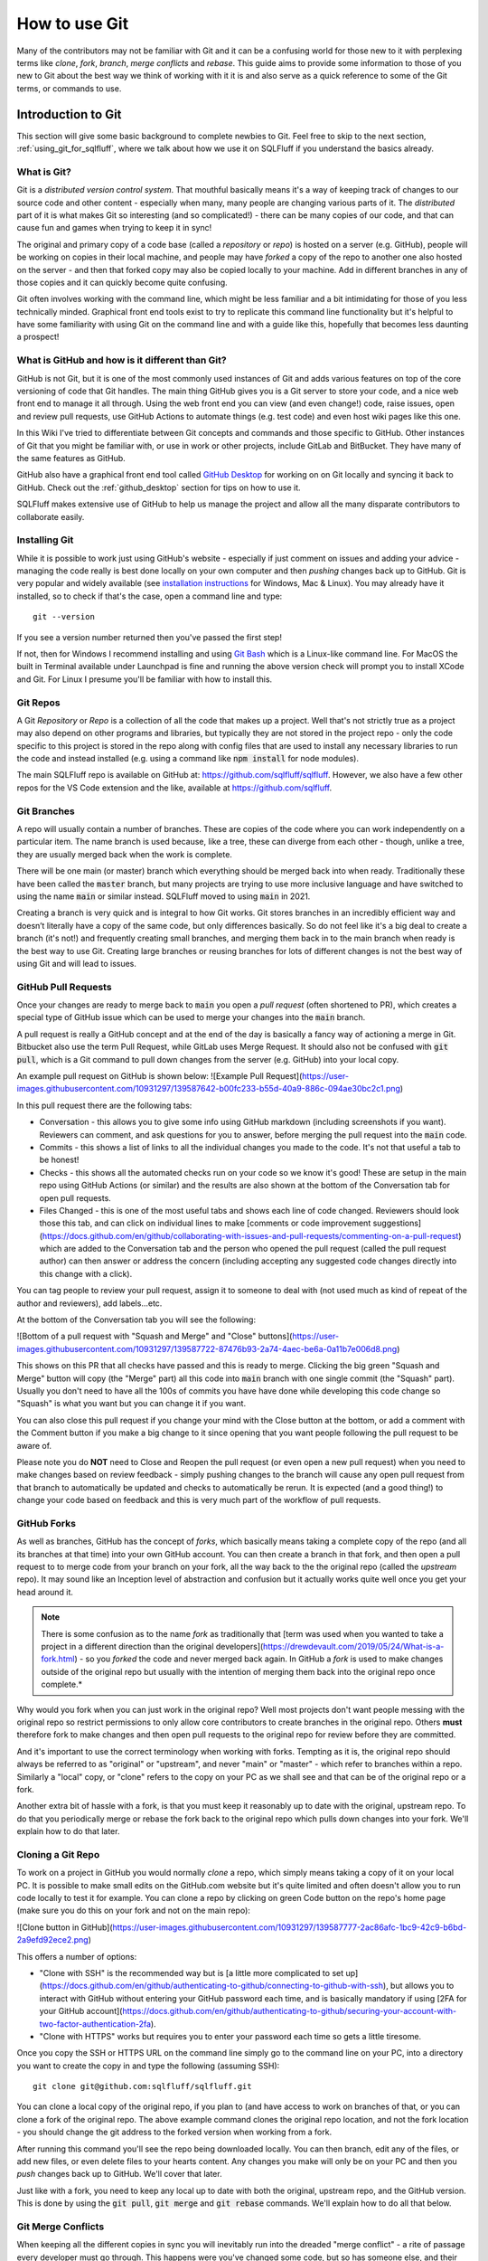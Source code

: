 .. _using_git:

How to use Git
==============

Many of the contributors may not be familiar with Git and it can be a
confusing world for those new to it with perplexing terms like *clone*,
*fork*, *branch*, *merge conflicts* and *rebase*. This guide aims to
provide some information to those of you new to Git about the best way
we think of working with it it is and also serve as a quick reference
to some of the Git terms, or commands to use.

Introduction to Git
-------------------

This section will give some basic background to complete newbies to Git.
Feel free to skip to the next section, :ref:`using_git_for_sqlfluff`, where
we talk about how we use it on SQLFluff if you understand the basics already.

What is Git?
^^^^^^^^^^^^

Git is a *distributed version control system*. That mouthful basically means
it's a way of keeping track of changes to our source code and other content -
especially when many, many people are changing various parts of it. The
*distributed* part of it is what makes Git so interesting (and so
complicated!) - there can be many copies of our code, and that can cause
fun and games when trying to keep it in sync!

The original and primary copy of a code base (called a *repository* or
*repo*) is hosted on a server (e.g. GitHub), people will be working on
copies in their local machine, and people may have *forked* a copy of the
repo to another one also hosted on the server - and then that forked copy
may also be copied locally to your machine. Add in different branches in
any of those copies and it can quickly become quite confusing.

Git often involves working with the command line, which might be less
familiar and a bit intimidating for those of you less technically minded.
Graphical front end tools exist to try to replicate this command line
functionality but it's helpful to have some familiarity with using Git
on the command line and with a guide like this, hopefully that becomes
less daunting a prospect!

What is GitHub and how is it different than Git?
^^^^^^^^^^^^^^^^^^^^^^^^^^^^^^^^^^^^^^^^^^^^^^^^

GitHub is not Git, but it is one of the most commonly used instances of
Git and adds various features on top of the core versioning of code that
Git handles. The main thing GitHub gives you is a Git server to store your
code, and a nice web front end to manage it all through. Using the web
front end you can view (and even change!) code, raise issues, open and
review pull requests, use GitHub Actions to automate things (e.g. test
code) and even host wiki pages like this one.

In this Wiki I've tried to differentiate between Git concepts and
commands and those specific to GitHub. Other instances of Git that
you might be familiar with, or use in work or other projects, include
GitLab and BitBucket. They have many of the same features as GitHub.

GitHub also have a graphical front end tool called
`GitHub Desktop <https://desktop.github.com/>`_ for working on on Git
locally and syncing it back to GitHub. Check out the :ref:`github_desktop`
section for tips on how to use it.

SQLFluff makes extensive use of GitHub to help us manage the project
and allow all the many disparate contributors to collaborate easily.

Installing Git
^^^^^^^^^^^^^^

While it is possible to work just using GitHub's website - especially if
just comment on issues and adding your advice - managing the code really
is best done locally on your own computer and then *pushing* changes back
up to GitHub. Git is very popular and widely available (see
`installation instructions`_ for Windows, Mac & Linux). You may already
have it installed, so to check if that's the case, open a command line
and type::

    git --version

If you see a version number returned then you've passed the first step!

If not, then for Windows I recommend installing and using
`Git Bash <https://git-scm.com/download/win>`_ which is a Linux-like command
line. For MacOS the built in Terminal available under Launchpad is fine and
running the above version check will prompt you to install XCode and Git.
For Linux I presume you'll be familiar with how to install this.

.. _`installation instructions`: https://git-scm.com/book/en/v2/Getting-Started-Installing-Git

Git Repos
^^^^^^^^^

A Git *Repository* or *Repo* is a collection of all the code that makes up a
project. Well that's not strictly true as a project may also depend on other
programs and libraries, but typically they are not stored in the project
repo - only the code specific to this project is stored in the repo along
with config files that are used to install any necessary libraries to run
the code and instead installed (e.g. using a command like
:code:`npm install` for node modules).

The main SQLFluff repo is available on GitHub
at: https://github.com/sqlfluff/sqlfluff. However, we also have a few other
repos for the VS Code extension and the like, available
at https://github.com/sqlfluff.

Git Branches
^^^^^^^^^^^^

A repo will usually contain a number of branches. These are copies of the code
where you can work independently on a particular item. The name branch is used
because, like a tree, these can diverge from each other - though, unlike a
tree, they are usually merged back when the work is complete.

There will be one main (or master) branch which everything should be merged
back into when ready. Traditionally these have been called the :code:`master`
branch, but many projects are trying to use more inclusive language and have
switched to using the name :code:`main` or similar instead. SQLFluff moved
to using :code:`main` in 2021.

Creating a branch is very quick and is integral to how Git works. Git stores
branches in an incredibly efficient way and doesn’t literally have a copy of
the same code, but only differences basically. So do not feel like it's a big
deal to create a branch (it's not!) and frequently creating small branches,
and merging them back in to the main branch when ready is the best way to
use Git. Creating large branches or reusing branches for lots of different
changes is not the best way of using Git and will lead to issues.

GitHub Pull Requests
^^^^^^^^^^^^^^^^^^^^

Once your changes are ready to merge back to :code:`main` you open a
*pull request* (often shortened to PR), which creates a special type of GitHub
issue which can be used to merge your changes into the :code:`main` branch.

A pull request is really a GitHub concept and at the end of the day is
basically a fancy way of actioning a merge in Git. Bitbucket also use the
term Pull Request, while GitLab uses Merge Request. It should also not be
confused with :code:`git pull`, which is a Git command to pull down
changes from the server (e.g. GitHub) into your local copy.

An example pull request on GitHub is shown below:
![Example Pull Request](https://user-images.githubusercontent.com/10931297/139587642-b00fc233-b55d-40a9-886c-094ae30bc2c1.png)


In this pull request there are the following tabs:

* Conversation - this allows you to give some info using GitHub markdown
  (including screenshots if you want). Reviewers can comment, and ask
  questions for you to answer, before merging the pull request into
  the :code:`main` code.

* Commits - this shows a list of links to all the individual changes you
  made to the code. It's not that useful a tab to be honest!

* Checks - this shows all the automated checks run on your code so we
  know it's good! These are setup in the main repo using GitHub Actions
  (or similar) and the results are also shown at the bottom of the
  Conversation tab for open pull requests.

* Files Changed - this is one of the most useful tabs and shows each
  line of code changed. Reviewers should look those this tab, and
  can click on individual lines to make [comments or code improvement suggestions](https://docs.github.com/en/github/collaborating-with-issues-and-pull-requests/commenting-on-a-pull-request) which are added to the Conversation tab and the person who opened the pull request (called the pull request author) can then answer or address the concern (including accepting any suggested code changes directly into this change with a click).

You can tag people to review your pull request, assign it to someone
to deal with (not used much as kind of repeat of the author and
reviewers), add labels...etc.

At the bottom of the Conversation tab you will see the following:

![Bottom of a pull request with "Squash and Merge" and "Close" buttons](https://user-images.githubusercontent.com/10931297/139587722-87476b93-2a74-4aec-be6a-0a11b7e006d8.png)

This shows on this PR that all checks have passed and this is ready to merge.
Clicking the big green "Squash and Merge" button will copy (the "Merge" part)
all this code into :code:`main` branch with one single commit (the "Squash"
part). Usually you don't need to have all the 100s of commits you have have
done while developing this code change so "Squash" is what you want but you
can change it if you want.

You can also close this pull request if you change your mind with the Close
button at the bottom, or add a comment with the Comment button if you make
a big change to it since opening that you want people following the pull
request to be aware of.

Please note you do **NOT** need to Close and Reopen the pull request (or
even open a new pull request) when you need to make changes based on review
feedback - simply pushing changes to the branch will cause any open pull
request from that branch to automatically be updated and checks to
automatically be rerun. It is expected (and a good thing!) to change
your code based on feedback and this is very much part of the workflow
of pull requests.

GitHub Forks
^^^^^^^^^^^^

As well as branches, GitHub has the concept of *forks*, which basically
means taking a complete copy of the repo (and all its branches at that
time) into your own GitHub account. You can then create a branch in that
fork, and then open a pull request to to merge code from your branch on
your fork, all the way back to the the original repo (called the *upstream*
repo). It may sound like an Inception level of abstraction and confusion
but it actually works quite well once you get your head around it.

.. note::
   There is some confusion as to the name *fork* as traditionally that
   [term was used when you wanted to take a project in a different direction than the original developers](https://drewdevault.com/2019/05/24/What-is-a-fork.html) - so you *forked* the code and never merged back again. In GitHub a *fork* is used to make changes outside of the original repo but usually with the intention of merging them back into the original repo once complete.*

Why would you fork when you can just work in the original repo? Well most
projects don't want people messing with the original repo so restrict
permissions to only allow core contributors to create branches in the
original repo. Others **must** therefore fork to make changes and then
open pull requests to the original repo for review before they are
committed.

And it's important to use the correct terminology when working with
forks. Tempting as it is, the original repo should always be referred
to as "original" or "upstream", and never "main" or "master" - which
refer to branches within a repo. Similarly a "local" copy, or "clone"
refers to the copy on your PC as we shall see and that can be of the
original repo or a fork.

Another extra bit of hassle with a fork, is that you must keep it
reasonably up to date with the original, upstream repo. To do that
you periodically merge or rebase the fork back to the original repo
which pulls down changes into your fork. We'll explain how to do
that later.

Cloning a Git Repo
^^^^^^^^^^^^^^^^^^

To work on a project in GitHub you would normally *clone* a repo,
which simply means taking a copy of it on your local PC. It is
possible to make small edits on the GitHub.com website but it's
quite limited and often doesn't allow you to run code locally to
test it for example. You can clone a repo by clicking on green
Code button on the repo's home page (make sure you do this on
your fork and not on the main repo):

![Clone button in GitHub](https://user-images.githubusercontent.com/10931297/139587777-2ac86afc-1bc9-42c9-b6bd-2a9efd92ece2.png)

This offers a number of options:

* "Clone with SSH" is the recommended way but is [a little more complicated to set up](https://docs.github.com/en/github/authenticating-to-github/connecting-to-github-with-ssh), but allows you to interact with GitHub without entering your GitHub password each time, and is basically mandatory if using [2FA for your GitHub account](https://docs.github.com/en/github/authenticating-to-github/securing-your-account-with-two-factor-authentication-2fa).

* "Clone with HTTPS" works but requires you to enter your
  password each time so gets a little tiresome.

Once you copy the SSH or HTTPS URL on the command line simply go
to the command line on your PC, into a directory you want to create
the copy in and type the following (assuming SSH)::

    git clone git@github.com:sqlfluff/sqlfluff.git

You can clone a local copy of the original repo, if you plan to (and
have access to work on branches of that, or you can clone a fork of
the original repo. The above example command clones the original
repo location, and not the fork location - you should change the
git address to the forked version when working from a fork.

After running this command you'll see the repo being downloaded
locally. You can then branch, edit any of the files, or add new
files, or even delete files to your hearts content. Any changes
you make will only be on your PC and then you *push* changes back
up to GitHub. We'll cover that later.

Just like with a fork, you need to keep any local up to date with
both the original, upstream repo, and the GitHub version. This is
done by using the :code:`git pull`, :code:`git merge` and
:code:`git rebase` commands. We'll explain how to do all that below.

Git Merge Conflicts
^^^^^^^^^^^^^^^^^^^

When keeping all the different copies in sync you will inevitably
run into the dreaded "merge conflict" - a rite of passage every
developer must go through. This happens were you've changed some
code, but so has someone else, and their changes has been merged
into :code:`main`, so when you attempt to merge (either by syncing
:code:`main` back **to** your branch to update your branch with
any new changes since branching, or by attempting to open a pull
request **from** your branch) Git will give up and say "I dunno
what to do here - you deal with it!".

In actually fact, dealing with merge conflicts is actually very
simple. When you open the conflicted file you'll see something
like this::

    If you have questions, please
    <<<<<<< HEAD
    open an issue
    =======
    ask your question in Slack
    >>>>>>> branch-a

In this case someone changed the line to "open an issue" and merged
that to :code:`main` (aka HEAD) and you've also changed it to
"ask your question in Slack". Git is warning you that it has been
changed since branching but you also changed it. You simply need
to decide what line you want and then delete all the other lines
(including the ones starting :code:`<<<<`, :code:`====` and
:code:`>>>>`). Then :code:`git add` the "resolved" file to your branch.

You can even do it [directly on GitHub](https://docs.github.com/en/github/collaborating-with-issues-and-pull-requests/resolving-a-merge-conflict-on-github).

Merge conflicts get a bad name and people think they are scary to deal
with but Git actually makes it fairly easy. It will also usually only
complain if the exact same line has changed — two people working on
different parts of the same file usually won't see any merge conflicts.

Of course if you're both working on lots of the same code, across lots
of files they can be a real pain to deal with - this is one of the main
reasons to resync your branch back to the original :code:`main` branch
frequently, and also to work on small PRs rather than big unwieldy ones!

.. _`using_git_for_sqlfluff`:

Recommended way to use Git for SQLFluff
---------------------------------------

When working on SQLFluff you must fork SQLFluff to your own copy and
work on that. SQLFluff contributors do not have access to create branches
in the original repo.

To create your own Fork do the following:

1. Click the Fork button in GitHub and wait for it to complete.

2. Clone your fork locally - for me (tunetheweb) that means running this
   command on your machine :code:`git clone git@github.tunetheweb/sqlfluff.git`

3. Add a link to upstream -
   :code:`git remote add upstream git@github.com:sqlfluff/sqlfluff.git`
   (change this to the HTTPS URL if not using SSH)

It is also **strongly** recommended **not** to work on the :code:`main` branch
of your forked repo. When creating a new branch you will usually branch from
:code:`main`, so once your :code:`main` has extra changes in it, it is no
longer possible (or at least easy!) to create a clean branch for other work.

If you are only working on one thing at once, then using :code:`main` in your
fork may seem the quickest and easiest thing to do, but you'd be surprised how
often you may want to pause that work for a bit and work on something else
instead - and that's one of the advantages of using Git. For example if
you are waiting on a pull request to be reviewed, you may want to work on
another feature in the meantime on a fresh branch, which is completely
independent of your other work. Or perhaps someone discovers an urgent,
and easily fixed, bug in the code that you can quickly fix, before coming
back to the current work. See the [Switching between branches](#switching-between-branches) section below for more info on how to switch branches.

Working on a separate branch to :code:`main` allows :code:`main` to be kept
in sync with upstream :code:`main`, which allows new branches to be created
more easily. It also allows you to merge upstream :code:`main` into your
branch periodically more easily. It also keeps your history of changes
without a long history on each future pull request. Finally, it also also
you to completely reset your :code:`main` back to the same as upstream if
you get it completely messed up, without losing any history in other branches.

Resyncing your main branch to upstream
^^^^^^^^^^^^^^^^^^^^^^^^^^^^^^^^^^^^^^

As discussed above it is recommended to use the :code:`main` branch in your
fork **only** to sync up with the :code:`main` branch in the original SQLFluff
repo. To do that you can do one of several things:

1. You can merge upstream :code:`main` into your :code:`main` branch - however
   if you have any changes, the this will add a commit message for each
   upstream change into your :code:`main`. This means the next time you
   branch and open a pull request you'll see a long history of old commits,
   which is a bit noisy and annoying when they were nothing to do with your
   old pull request. Of course you shouldn't have any changes on :code:`main`
   (because you're not using this as advised above aren't you?) so this
   shouldn't be an issue, but you never know...

2. You can `rebase` your :code:`main` branch to be based on upstream
   :code:`main`. This is a special Git command that basically makes it look
   like you just forked your :code:`main` off of upstream :code:`main` and then
   applies any changes you have made in your repo on top of that, so should
   lead to less risk of old commit messages, but it will still add commits
   for any changes you added. And again, you shouldn't have any changes on
   main so this shouldn't be an issue, but you never know...

3. You can blast away your :code:`main` and basically reset it back to
   upstream :code:`main`. This sounds extreme but is actually my preferred
   option to ensure :code:`main` is super clean and reset back to the same
   as upstream :code:`main`. Note this will (intentionally!) blast away any
   changes from your :code:`main` and you will lose them completely but,
   again, there shouldn't be any changes here if following above advice.

So I prefer option 3 - it's the cleanest and ensures :code:`main` is exactly
the same as upstream, and that there will be no long history of commit
messages in your next branch and pull request.

Commands to force reset your main branch to upstream
""""""""""""""""""""""""""""""""""""""""""""""""""""

You can use the below commands to reset your local fork to upsteam and then
push those changes to GitHub.

.. note::
   You should ONLY do this if you are happy to lose all changes to your
   :code:`main` branch and completely reset it as if you'd just forked it.
   If you have changes in flight on the :code:`main` branch then you will
   need to either wait until they have been merged, or move them to a new
   branch before you can do a clean reset of `main`.

Check if upstream already exists::

    git remote -v


Add an upstream remote, if not already added previously::

    git remote add upstream git@github.com:sqlfluff/sqlfluff.git

Then force reset your main branch::

    git fetch upstream
    git checkout main
    git reset --hard upstream/main  
    git push origin main --force 

After this your should visit your forked repo on GitHub and check you get a
message that "This branch is even with sqlfluff:main.":

![A forked repo which is even with upstream](https://user-images.githubusercontent.com/10931297/89296513-5930ea00-d65a-11ea-9baf-39f2b04a03a5.png)

Creating and working on a branch
^^^^^^^^^^^^^^^^^^^^^^^^^^^^^^^^

So, when you're ready to make your first changes, do the following:

1. Resync your local copy to upstream as per above (unless you've just
   forked it, in which case you can skip this step)
2. Make sure you are in the main branch - :code:`git checkout main`
3. Branch `main` to a new branch with a meaningful branch name. For example to work on an issue to add new Posgres Create Table you'd run this command - `git checkout -b postgres-create-table` (note the `-b` which means "create a new branch please").
4. Make your changes using your favourite code editor (I recommend [Visual Studio Code](https://code.visualstudio.com/) myself).
5. If making code changes to the website then test them - follow instructions in [`src/CONTRIBUTING.md`](https://github.com/sqlfluff/sqlfluff/blob/main/CONTRIBUTING.md) to set up the environment and then use `tox -e generate-fixture-yml,cov-init,py38,cov-report,linting` to run most of the tests.
6. Add any new files you added in this change that you want tracked in git - e.g. `git add text/fixtures/dialects/*.sql`. You also need to do this to re-add merge conflict files that you have resolved. You typically do not need to add other files that are already in the repo that you have changed, as Git will track those already.
7. Commit your changes - `git commit -a`. This means “save all changes to Git (for tracked files)”. If you only want to commit some files, then `git add` just the files you want and then use `git commit` without the `-a` option. When you commit you need to add a message. Git will automatically open your default Git editor - usually `vi` which can take some getting used to but basically type your message and then type `Esc : w q !` to enter command mode (`Esc`), start a command (`:`) save your file (`w` for write) and quit (`q`) and force override any errors on save (`!`). See the next section for an alternative method if you're not comfortable with `vi`. And btw if you want to cancel the commit at this stage, remove any message you added and type `Esc q !` to quit without saving any changes and Git will see you didn’t add a message and cancel the commit.
8. Push your committed changes to GitHub - `git push`. If this is your first push of this branch to GitHub, then git will tell you you have to use a slightly different command: `git push --set-upstream origin postgres-create-table`
9. If there are any changes already in GitHub (e.g. of other people are also working on this branch), then you will get and error and need to do a `git pull` to pull them down locally before you are able to push any more changes back up to GitHub.
10. Repeat steps 4-9 as often as you want until you are happy to open a pull request to merge this back into SQLFluff code base.

Committing changes - to vi or not to vi
"""""""""""""""""""""""""""""""""""""""

My preferred method of committing changes is to use this::

    git commit -a

This takes all the changes for existing tracked files and adds them to the
commit. New files still need to be added with :code:`git add` but all files
currently tracked by Git are automatically included without having to use
:code:`git add`. This then opens the default Git editor (usually :code:`vi`)
and lists the files for this commit, any files not included and allows you
to add the message and complete the commit. If you close :code:`vi` without
adding a message then it cancels the commit.

However :code:`vi` can be quite a barrier to people as it's quite a confusing
editor with a "command" and an "edit" mode, and needing to remember command
sequences (like :code:`ESC + w + q + !`). For those not familiar with linux
and :code:`vi` this might be quite a stumbling block.

You can provide the message on the command line so you don't have to got
near :code:`vi` using a sequence of commands like this::

    git status
    git add file1 file2
    git commit -m "Committing file1 and file2"

This does require you to add the files or folders first so a bit more painful
than :code:`git commit -a`. Alternatively you use the :code:`-a` and :code:`-m`
switches together::

    git status
    git commit -a -m "Committing all open files"

The downside is that, unlike the :code:`vi` method, it won't show you the list
of files it's going to commit, so is a bit more dangerous, hence why I prefer
the :code:`vi` method instead. However, if you do a :code:`git status` before
you commit, you should see the files that will be committed. Plus you can
always revert changes if you need to.

So, in summary :code:`vi` method is preferred but can be more complicated to
those not familiar with it so can give commit message on command line but
take care with it.

Keeping your branch up to date
""""""""""""""""""""""""""""""

It is also recommended to merge any changes that have happened to SQLFluff
code (in its :code:`main` branch) into your branch periodically in case it
affects your code, and particularly important to do this just before
opening a PR.

To merge changes into a forked repo from upstream :code:`main` do the
following:

1. Commit any changes in the branch you are working on.
2. Update you local copy of :code:`upstream` - :code:`git fetch upstream`
3. Merge the changes from upstream main into your branch - :code:`git merge upstream/main`
4. Commit the merge - :code:`git commit -a`
5. Push all your changes up to GitHub - :code:`git push`

Or to merge from a branch on the main repo do the following:

1. Commit any changes in the branch you are working on.
2. Update you local copy of :code:`main` - :code:`git fetch origin main`
3. Merge the changes from upstream main into your branch - :code:`git merge main`
4. Commit the merge - :code:`git commit -a`
5. Push all your changes up to GitHub - :code:`git push`

Switching between branches
""""""""""""""""""""""""""

Git allows working on several branches at once. This allows you to work on
something else while you are stuck on one bit of work (waiting for answers,
or pull request feedback, or you just fancy a break!). Use
:code:`git checkout` to switch between branches and use :code:`git status`
to ensure all your changes are committed when switching between branches.

For example, let's say you are working on :code:`feature1` branch::

    git checkout main
    git pull
    git checkout -b feature1
    # Make some changes
    git commit -m "Commit my changes for feature1"
    # Make some more changes
    git commit -m "Commit some more changes for feature1"
    # Push changes to Github.com if you want to (always good to do this in case your computer dies!)
    git push
    # Note the first time you push a new branch you will need a slightly different push comment:
    # `git push --set-upstream origin feature1`
    # Helpfully, git will tell you this if you try using just `git push`.

And then you want to take a break from :code:`feature1`, in which case you
should open a new branch - in most cases you want to branch from :code:`main`
again, and not from :code:`feature1` branch so make sure you flip back to
:code:`main` again if this is the case. If working on a fork, you should also
check your :code:`main` is up to date first - see the [Resynching your main branch to upstream](#resyncing-your-main-branch-to-upstream) section above::

    # Check your branch is clean and everything has been committed
    git status
    # Create a new branch from main (note I've not included the resyncing of main to upstream here for forks)
    git checkout main
    git pull
    git checkout -b feature2
    # Make some changes and push your new branch to GitHub
    git commit -m "Commit some changes for feature2"
    git push --set-upstream origin feature2
    # Make some more changes and push those too
    git commit -m "Commit more changes for feature2"
    git push

You are now free to switch back to :code:`feature1` if you want using
:code:`git checkout` (note you don't need the :code:`-b` flag as that's
only needed to create a new branch that doesn't exist, whereas just
switching between branches that already exist don't need it)::

    git checkout feature1

And then switch back to :code:`feature2` later::

    git checkout feature2

The primary concern with multiple branches like this is getting yourself
confused! Using :code:`git status` here is your friend to double check
you're on the correct branch and all outstanding changes have been committed.

As with lots of things in Git, there are many ways to handle branches
(including the :code:`git branch` command), but I'd encourage you to
stick with few commands and use :code:`git checkout`, :code:`git commit`,
:code:`git push`, :code:`git pull` and :code:`git status` as much as
possible as you can do most things with those and it's already getting
confusing!

The other alternative is to just create a new folder and clone the whole
repo again and manage it completely separately. This can be easier, safer
and less confusing for those less familiar with Git if working on a limited
number of branches. However it doesn't scale very well and is not the way
you're gonna get the most out of Git so as soon as you go beyond a second
branch I'd strongly encourage you get used to checking out between branches.

I do encourage separate folders however if you have different repos (e.g.
your do some of the main work on the HTTPArchive repo, and some work on
your own fork) as switching repo that a folder points to, while also
possible, is adding yet more confusion to an already complex thing! 🙂

Opening a Pull Request
^^^^^^^^^^^^^^^^^^^^^^

Once you are finished making changes, you should take the following steps
to open a pull request back to the original repo to accept your code into
SQLFluff:

1. Merge in any changes that happened to SQLFluff code since you branches (see above).
2. Run all the automated tests :code:`tox -e generate-fixture-yml,cov-init,py38,cov-report,linting`.
3. Make sure all your changes are pushed to GitHub.
4. Open a pull request in GitHub.
5. If the pull request closes an issue then you can add "Closes #123" or
   "Fixes #123" in the first comment and GitHub will automatically close
   issue #123 when the pull request is merged. If it doesn't fully close
   the issue, then you should instead say something like "Makes progress on
   #123" which will create a link on original issue but not close it.

As mentioned above, you can make more changes to your branch and push them
up to GitHub and the Pull Request will automatically be updated. There is
no need to close the PR and reopen a new one.

Actioning feedback from pull requests
^^^^^^^^^^^^^^^^^^^^^^^^^^^^^^^^^^^^^

When your pull request is reviewed, the first bit of feedback you're likely
to see if from the automated tests that run every time a pull request is
opened. They take a few minutes to run and then you will then give you a
satisfying green tick, or a scary red cross.

Merge conflict checks
"""""""""""""""""""""

The first check that GitHub itself will do is check for any [merge conflicts](#git-merge-conflicts) and these
must be resolved before the pull request can be merged. If you merge :code:`main` to your code
before submitting a pull request, then it's unlikely you'll get any of these (unless someone's
got in real quick while you were opening it!) which is why it's recommended to do that, but
other pull requests can be action while yours is being reviewed so can still happen. Smaller pull request, touching few files reduces the chance of this so again, where at all possible, break up changes into smaller batches.

Linter checks
"""""""""""""

Another check that we perform is linting the code in the pull request. This
runs automated checks for errors or code styling and formatting issues that
don't match the code conventions we use.

Python code is linted with `flake8` and you can run this command on any files
to see similar linting issues. You can use `black` to auto-fix most flake8
issues, though some need to be manually addresses.

Code review feedback
""""""""""""""""""""

After the automated tests have passed the code will be reviewed manually by
a maintainer, or another contributor. They can ask questions, or make
suggestions to change the code.

Look upon a code review as an opportunity to learn and improve your code.
Feedback can be tough to hear after you've worked hard on code, but stay
aware that it is meant with the best possible intention to provide feedback
to you for this and future commits, and to keep our codebase to a high
standard. It is not a personal sleight upon you or your code, and if you
are getting annoyed with feedback I suggest you take a break and step away
and read it again later, in a fresh light. Of course if if you feel that a
reviewer is acting inappropriately then please raise it - we have a
[code of conduct](https://github.com/sqlfluff/sqlfluff/blob/main/CODE_OF_CONDUCT.md)
and want all contributors to feel welcome. Feel free to also reach out to
a maintainer if you would like to discuss something privately.

When a reviewer makes a code suggestion you can accept it right in GitHub
and it will automatically update your branch. As this happens in GitHub
directly, just make sure you do a :code:`git pull` next time you are working
locally on your code to pull down these changes. It's quite slow to accept a
lot of changes this way, so if there are a lot of changes then sometimes
better to change locally in your favourite editor, and then push one commit
with the fixes, and then mark each of the suggestions as resolved. Any
suggestions on lines which have changes since they were raised, will be
marked as **outdated** which makes them easy to spot.

Reviewers may also make small, seemingly pedantic changes - usually they
will include the word "nit", to indicate this is a "nitpick" in these.
Like the linting, they can seem needless, but they help maintain our
code quality.

It should also be noted that not all suggestions may be valid! Reviewers
can make a mistake just as easily as the pull request author (more easily
in some ways as they often will be reviewing based on reading the code
rather than testing it). Feel free to push back on suggestions when you
disagree with them. However, it is best to get consensus between reviewer
and pull request author where at all possible so explain why you don't
think you should make the change being suggested rather than just ignoring
the suggestion or resolving it without a comment.

After addressing feedback, please re-request a review by clicking the little
two arrow icon next to the reviewer name, or make a comment (e.g. "All
feedback addresses. I think this is good to merge now."). Sometimes it's
difficult to know if someone is still working on feedback and a pull
request may be left unintentionally, getting out of date, because
reviewers are not aware that it's good for a re-review or merge.

Only SQLFluff maintainers can merge pull requests, but **every contributor**
can review pull requests, and merging becomes a lot easier (and so more
likely!) if someone else has already had a look through the changes. Please,
please, please help us [review Pull Requests](#reviewing-pull-requests) to
help spread the load!

Draft pull requests
"""""""""""""""""""

It is also possible to open a draft pull request, if you want early feedback
on your code or approach. Please remember to convert to a full pull request
when happy.

Additionally if making a large number of changes (for example if you need to
update every dialect), then best to do this in only one or two files initially,
open a pull request (whether draft or full) and get feedback on your approach
before you spend time updating all the files! It's much easier to review
code changes if they are not drowned out by lots of identical changes that
needs that code in the same pull request, and much less likely to result in
merge conflicts. Then the rest of the files can be added to the pull request,
or a separate one opened for those (maybe a new pull request per language if
you want different translators to approve any changes).

Reviewing pull requests
^^^^^^^^^^^^^^^^^^^^^^^

As mentioned above we **strongly** encourage contributors to help review pull
requests. This is a voluntary, collaborative effort for us all and depending
on one or two people creates a bottleneck and a single point of failure for
the project.

Even if a review pulls up nothing, it is important to approve the pull
request - this indicates that it has been reviewed and is just as useful
(if not more so) as commenting on code or making suggestions.

Do also be conscious of how feedback will be read. We have many first
time contributors who may not be as familiar with language (either programming
language or English language!) so do try to avoid technical terms,
colloquialism...etc. Though we are aware of [commonly used acronyms and terms in the Git world](#glossary-of-terms) like LGTM (“Looks Good To Me”).

Do be mindful as well that pull request authors have voluntarily spent time
on this and we wish to encourage that and foster an inclusive environment.
Offensive language is forbidden by our [code of conduct](https://github.com/sqlfluff/sqlfluff/blob/main/CODE_OF_CONDUCT.md).

Do remember that a code review is also about reviewing the authors changes,
and not about showing off your own knowledge! Try not to get side-tracked
but instead raise a new issue if you want to consider something else that
comes up during a code review but is not directly related.

On that note, do also remember that code can be improved incrementally.
Small changes are much better in Git. So, while it's OK to point out a
fuller solution do remember that [“Perfection is the enemy of good”](https://en.wikipedia.org/wiki/Perfect_is_the_enemy_of_good) and accepting a change that is an improvement and then improving further in future iterations can often be better than holding out for the perfect solution that may never come. Of course that doesn’t mean we should accept code that regresses the quality, or seems like the wrong way of doing it completely!

And finally, we strongly encourage positive GitHub reactions - particular
for new contributors. They give quick, encouraging, feedback and add a
playful, fun tone:

![GitHub Heart and Rocket reactions](https://user-images.githubusercontent.com/10931297/89312722-7f14b980-d66f-11ea-90e3-5209d77e3105.png)

We discourage the negative ones though (thumbs down 👎, or confused 😕).
Better to add a comment (politely!) explaining your concerns and then if
others agree with you, they can "thumbs up" your comment. This keeps things
on a positive tone and also means your cause for concerns are fully understood.

.. _github_desktop:

GitHub Desktop
--------------

GitHub Desktop is a Windows and MacOS app that provides a visual interface to
GitHub. It reduces the need to use and understand Git via the command line.

This section will provide some tips on performing some common tasks via the
GitHub Desktop

Installing GitHub Desktop
^^^^^^^^^^^^^^^^^^^^^^^^^

First make sure you have Git installed. See our section on [Installing Git](#installing-git) for more details.

You can then download the install file from [GitHub Desktop](https://desktop.github.com/), with further instructions from their [Installing and configuring GitHub Desktop](https://docs.github.com/en/free-pro-team@latest/desktop/installing-and-configuring-github-desktop) document. Your main tasks  will be to [Authenticate with GitHub](https://docs.github.com/en/free-pro-team@latest/desktop/installing-and-configuring-github-desktop/authenticating-to-github) and [Configuring Git for GitHub Desktop](https://docs.github.com/en/free-pro-team@latest/desktop/installing-and-configuring-github-desktop/configuring-git-for-github-desktop) so that the systems know who you are.

Cloning the SQLFluff repo
^^^^^^^^^^^^^^^^^^^^^^^^^

If you have not done already, you will want to clone a copy of the [sqlfluff](https://github.com/sqlfluff/sqlfluff) into your computer. The simplest way is to follow [Cloning a repository from GitHub to GitHub Desktop](https://docs.github.com/en/free-pro-team@latest/desktop/contributing-and-collaborating-using-github-desktop/cloning-a-repository-from-github-to-github-desktop) where you go to the repository on the website and select "Open with GitHub Desktop". This will open a window where you can click "Clone" and the job will be done.

Navigating GitHub Desktop
^^^^^^^^^^^^^^^^^^^^^^^^^

Once you have cloned repositories you will be able to select them via the
"Current repository" toolbar button, just under the menu on the left. By
default the sidebar will show you what edits have been made to the
repository, and the main section shows actions you may want to perform.

Updating your repository (Pull origin)
^^^^^^^^^^^^^^^^^^^^^^^^^^^^^^^^^^^^^^

Over time the original repository will get updated and your copy will become
out of date. GitHub Desktop will highlight if your repository is out of date,
with an option to pull any changes from the origin so that you have the latest
versions.

Making your own edits (creating a branch)
^^^^^^^^^^^^^^^^^^^^^^^^^^^^^^^^^^^^^^^^^

You want to create your own branch before you start to change the HTTP
Archive repository as you do not have permission to edit the :code:`main`
branch. A branch is a way for you to group your own edits so you can later
submit (push) them for review. Then, when they are approved, they will get
merged back into the main branch.

Before creating a branch, make sure you're currently on the :code:`main`
branch and it is up to date (see above).

If you click on the "Current branch" tab in the toolbar you will see all
the public branches in play. To create your own branch, enter a new name
in the textbox at the top and click the "Create new branch" button.

Publishing your branch
^^^^^^^^^^^^^^^^^^^^^^

At the moment your branch is only known to you. If you want others to see
it, then you need to publish it. GitHub Desktop will prompt you to do that.

Once published you and others can select your branch on the GitHub website.


Editing your branch
^^^^^^^^^^^^^^^^^^^

You can edit the repository using your favourite editor. As you
edit, GitHub Desktop will show you what changes you have made.

Note that you can change branches at any time, but I suggest you
commit and push any edits (see next) before you switch as things
can get confusing. If you are working with multiple branches,
always keep an eye out to make sure you're on the right one when
working.

Committing and pushing your edits to the web
^^^^^^^^^^^^^^^^^^^^^^^^^^^^^^^^^^^^^^^^^^^^

Every once in a while you want to store and document your changes.
This can help you or others in the future. You also have to commit
before you can share (push) your changes with anyone. You can
quickly commit your current edits via the form to the bottom left. 

Once you have commits you will be prompted to push those commits to
GitHub. I typically do this straight after committing. 

Getting your changes accepted
^^^^^^^^^^^^^^^^^^^^^^^^^^^^^

At this point you have a branch with edits committed and everything
pushed to GitHub. Once you are happy with your work, you want it to
be reviewed, approved and merged back into the main repository.

For this I switch back to the website, as it is there you will be
communicating with reviewers. To get this stage started you need to
create a pull request. Go to the [repository on the GitHub website](https://github.com/sqlfluff/sqlfluff),
make sure your branch is selected, then click the Pull request link
and follow the instructions. This will notify the reviewers who will
help you to get your changes live.

Keeping the forked repository up to date
""""""""""""""""""""""""""""""""""""""""

The main branch of your fork should be kept in sync with the original
repository (rebased). Especially before you create any branches to make
edits. Details on how to do this are in the [Resyncing your main branch to upstream](#resyncing-your-main-branch-to-upstream) section.

Making your own edits
"""""""""""""""""""""

This is done in the exact same way as [before](#making-your-own-edits-creating-a-branch).
Create a branch from your master (make sure master is up to date using the
above process), publish the branch, edit the files in the branch, commit
your edits, push back to GitHub. 

With a forked repository the process to get your edits accepted is about the
same as [before](#getting-your-changes-accepted). Go to the web page for
your copy of the repository and create a pull request.

Glossary of terms
-----------------

This is a list of terms to those less familiar with Git/GitHub:

* **branch** - a copy of the code within a repo, where you may be working on
  code that is not ready to commit back to the main branch. Note Git actually
  only stores differences so it's not really a copy, but that's just an
  efficiency in Git and you can consider it a copy to all intents and purposes.
* **fetch** - a git command which downloads all changes from a remote repo
  (i.e. a server) to a local one.
* **fork** - a complete copy of a repo and all it's branches.
* **LGTM** - Short hand for Looks Good To Me - typically used approving
  a pull request.
* **local** - a complete copy of a repo on your PC
* **main** - the primary branch of SQLFluff repo. Some other repos use
  :code:`master` for this.
* **master** - an alternative name for :code:`main` branch used by some repos.
* **merge** - to copy changes from one branch into another branch.
* **merge request** - what a pull request is also known by particularly in
  GitLab an alternative to GitHub.
* **origin** - the server version if the repo (the opposite of local).
* **pull** - to fetch changes from a remote repo, and then merge them into
  this branch in one step.
* **pull request** - a way to merge changes back to the main branch. A pull
  request is a special issue type that allows the potential merge to be
  reviewed and commented on before it is merged.
* **rebase** - to bring a branch up to date, as if it had been created from
  now, while maintaining the existing changes on top.
* **repo/repository** - a git project which is basically a collection of
  files - which may exist in several branches.
* **upstream** - the original repo that a fork was created from.
